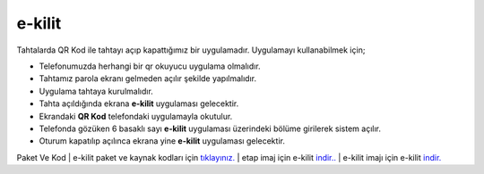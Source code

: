 e-kilit
=======

.. image:: /_static/images/0-uygulama-e-kilit.svg
  	:width: 100

Tahtalarda QR Kod ile tahtayı açıp kapattığımız bir uygulamadır.
Uygulamayı kullanabilmek için;

* Telefonumuzda herhangi bir qr okuyucu uygulama olmalıdır.
* Tahtamız parola ekranı gelmeden açılır şekilde yapılmalıdır.
* Uygulama tahtaya kurulmalıdır.
* Tahta açıldığında ekrana **e-kilit** uygulaması gelecektir.
* Ekrandaki **QR Kod** telefondaki uygulamayla okutulur.
* Telefonda gözüken 6 basaklı sayı **e-kilit** uygulaması üzerindeki bölüme girilerek sistem açılır.
* Oturum kapatılıp açılınca ekrana yine **e-kilit** uygulaması gelecektir.

.. image:: /_static/images/1-uygulama-e-kilit.png
	:width: 600

Paket Ve Kod
| e-kilit paket ve kaynak kodları için `tıklayınız. <https://github.com/bayramkarahan/e-kilit>`_
| etap imaj için e-kilit `indir.. <https://github.com/bayramkarahan/e-kilit/raw/master/e-kilit_4.8.1-kde.deb>`_
| e-kilit imajı için e-kilit `indir. <https://github.com/bayramkarahan/e-kilit/raw/master/e-kilit_4.8.1_amd64-testing.deb>`_

.. raw:: pdf

   PageBreak
